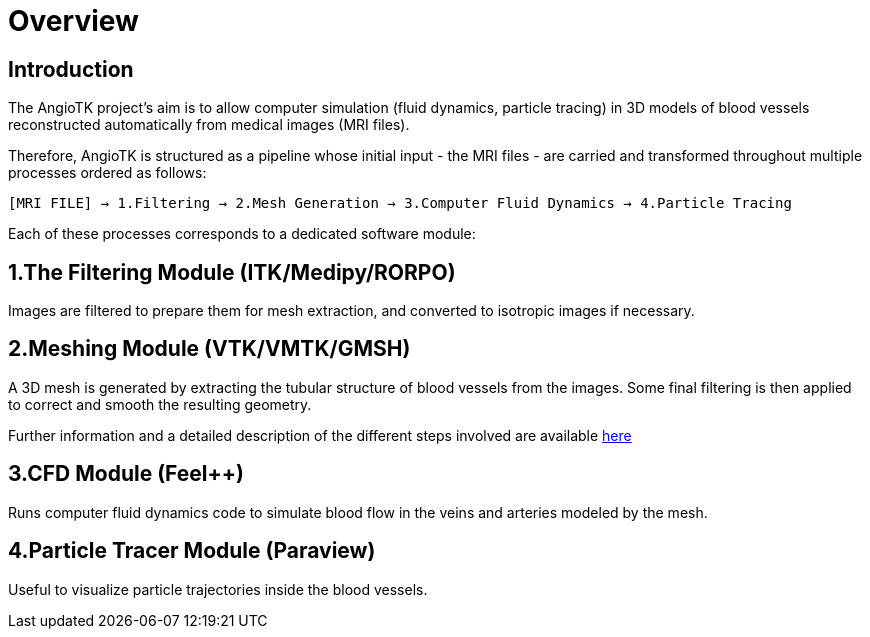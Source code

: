 # Overview

## Introduction
The AngioTK project's aim is to allow computer simulation (fluid dynamics, particle tracing) in 3D models of blood vessels reconstructed automatically from medical images (MRI files).

Therefore, AngioTK is structured as a pipeline whose initial input - the MRI files - are carried and transformed throughout multiple processes ordered as follows:

`[MRI FILE] -> 1.Filtering -> 2.Mesh Generation -> 3.Computer Fluid Dynamics -> 4.Particle Tracing`

Each of these processes corresponds to a dedicated software module:

## 1.The Filtering Module (ITK/Medipy/RORPO)

Images are filtered to prepare them for mesh extraction, and converted to isotropic images if necessary.

## 2.Meshing Module (VTK/VMTK/GMSH)

A 3D mesh is generated by extracting the tubular structure of blood vessels from the images. Some final filtering is then applied to correct and smooth the resulting geometry.

Further information and a detailed description of the different steps involved are available link:Meshing_Module_Description.adoc[here]

## 3.CFD Module (Feel++)

Runs computer fluid dynamics code to simulate blood flow in the veins and arteries modeled by the mesh.

## 4.Particle Tracer Module (Paraview)
Useful to visualize particle trajectories inside the blood vessels.